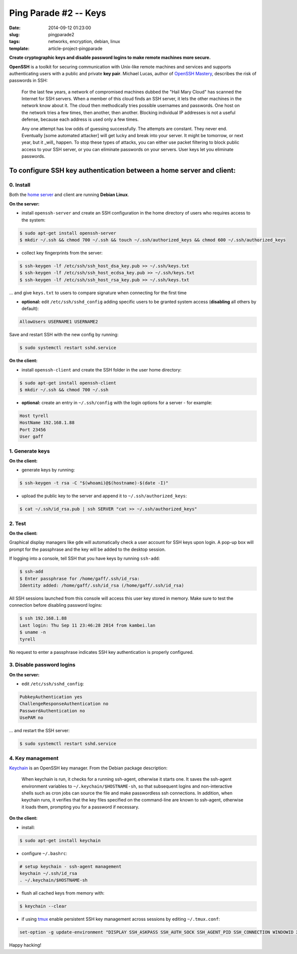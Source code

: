 ======================
Ping Parade #2 -- Keys
======================

:date: 2014-09-12 01:23:00
:slug: pingparade2
:tags: networks, encryption, debian, linux
:template: article-project-pingparade

**Create cryptographic keys and disable password logins to make remote machines more secure.**

.. image:: images/pingparade2-0.png
    :alt: OpenSSH
    :width: 960px
    :height: 500px

**OpenSSH** is a toolkit for securing communication with Unix-like remote machines and services and supports authenticating users with a public and private **key pair**. Michael Lucas, author of `OpenSSH Mastery <https://www.michaelwlucas.com/nonfiction/ssh-mastery>`_, describes the risk of passwords in SSH:

    For the last few years, a network of compromised machines dubbed the "Hail Mary Cloud" has scanned the Internet for SSH servers. When a member of this cloud finds an SSH server, it lets the other machines in the network know about it. The cloud then methodically tries possible usernames and passwords. One host on the network tries a few times, then another, then another. Blocking individual IP addresses is not a useful defense, because each address is used only a few times.

    Any one attempt has low odds of guessing successfully. The attempts are constant. They never end. Eventually [some automated attacker] will get lucky and break into your server. It might be tomorrow, or next year, but it _will_ happen. To stop these types of attacks, you can either use packet filtering to block public access to your SSH server, or you can eliminate passwords on your servers. User keys let you eliminate passwords.

To configure SSH key authentication between a home server and client:
=====================================================================

0. Install                                             
----------

Both the `home server <http://www.circuidipity.com/pingparade1.html>`_ and client are running **Debian Linux**.

**On the server:**                                                                
               
* install ``openssh-server`` and create an SSH configuration in the home directory of users who requires access to the system:

.. code-block:: bash                                                                
                                                                                    
    $ sudo apt-get install openssh-server                                           
    $ mkdir ~/.ssh && chmod 700 ~/.ssh && touch ~/.ssh/authorized_keys && chmod 600 ~/.ssh/authorized_keys
                                                                                    
* collect key fingerprints from the server:                                                      
                                                                                    
.. code-block:: bash                                                                
                                                                                    
    $ ssh-keygen -lf /etc/ssh/ssh_host_dsa_key.pub >> ~/.ssh/keys.txt               
    $ ssh-keygen -lf /etc/ssh/ssh_host_ecdsa_key.pub >> ~/.ssh/keys.txt             
    $ ssh-keygen -lf /etc/ssh/ssh_host_rsa_key.pub >> ~/.ssh/keys.txt               
                                                                                    
... and give ``keys.txt`` to users to compare signature when connecting for the first time            
                                                                                    
* **optional:** edit ``/etc/ssh/sshd_config`` adding specific users to be granted system access (**disabling** all others by default):

.. code-block:: bash
                                                                                    
  AllowUsers USERNAME1 USERNAME2

Save and restart SSH with the new config by running:

.. code-block:: bash

    $ sudo systemctl restart sshd.service                      
                                                                                    
**On the client:**                                                                

* install ``openssh-client`` and create the SSH folder in the user home directory:

.. code-block:: bash                                                                
                                                                                    
  $ sudo apt-get install openssh-client                                             
  $ mkdir ~/.ssh && chmod 700 ~/.ssh                                                
                                                                                    
* **optional:** create an entry in ``~/.ssh/config`` with the login options for a server - for example:                          
                                                                                    
.. code-block:: bash                                                                
                                                                                    
    Host tyrell                                                                     
    HostName 192.168.1.88                                                        
    Port 23456                                                                      
    User gaff                                                                       
     
1. Generate keys
----------------

**On the client:**                                                            
                                                                                
* generate keys by running:
  
.. code-block:: bash

    $ ssh-keygen -t rsa -C "$(whoami)@$(hostname)-$(date -I)" 
                                                                                
* upload the public key to the server and append it to ``~/.ssh/authorized_keys``: 
                                                                                
.. code-block:: bash                                                            
                                                                                
    $ cat ~/.ssh/id_rsa.pub | ssh SERVER "cat >> ~/.ssh/authorized_keys"        

2. Test
-------

**On the client:**

Graphical display managers like ``gdm`` will automatically check a user account for SSH keys upon login. A pop-up box will prompt for the passphrase and the key will be added to the desktop session.

If logging into a console, tell SSH that you have keys by running ``ssh-add``:

.. code-block:: bash

    $ ssh-add
    $ Enter passphrase for /home/gaff/.ssh/id_rsa:
    Identity added: /home/gaff/.ssh/id_rsa (/home/gaff/.ssh/id_rsa)

All SSH sessions launched from this console will access this user key stored in memory. Make sure to test the connection before disabling password logins:

.. code-block:: bash

    $ ssh 192.168.1.88
    Last login: Thu Sep 11 23:46:28 2014 from kambei.lan
    $ uname -n
    tyrell

No request to enter a passphrase indicates SSH key authentication is properly configured.    

3. Disable password logins 
--------------------------

**On the server:**                                                               
                                                                                
* edit ``/etc/ssh/sshd_config``:                                         
                                                                                
.. code-block:: bash                                                            
                                                                                
    PubkeyAuthentication yes                                                    
    ChallengeResponseAuthentication no                                          
    PasswordAuthentication no                                                   
    UsePAM no                                                                   
                                                                                
... and restart the SSH server:

.. code-block:: bash

    $ sudo systemctl restart sshd.service                                               
                                  
4. Key management
-----------------

`Keychain <http://www.funtoo.org/Keychain>`_ is an OpenSSH key manager. From the Debian package description:

    When keychain is run, it checks for a running ssh-agent, otherwise it starts one. It saves the ssh-agent environment variables to ``~/.keychain/$HOSTNAME-sh``, so that subsequent logins and non-interactive shells such as cron jobs can source the file and make passwordless ssh connections.  In addition, when keychain runs, it verifies that the key files specified on the command-line are known to ssh-agent, otherwise it loads them, prompting you for a password if necessary.

**On the client:**                                                            
                                                                                
* install:
  
.. code-block:: bash

    $ sudo apt-get install keychain                                             
                                                                                
* configure ``~/.bashrc``:                                                           
                                                                                
.. code-block:: bash                                                            
                                                                                
    # setup keychain - ssh-agent management                                     
    keychain ~/.ssh/id_rsa                                                      
    . ~/.keychain/$HOSTNAME-sh                                                  
                                                                                
* flush all cached keys from memory with:
  
.. code-block:: bash

    $ keychain --clear                  
                                                                                
* if using `tmux <http://www.circuidipity.com/tmux.html>`_ enable persistent SSH key management across sessions by editing ``~/.tmux.conf``: 
                                                                                
.. code-block:: bash                                                            
                                                                                
    set-option -g update-environment "DISPLAY SSH_ASKPASS SSH_AUTH_SOCK SSH_AGENT_PID SSH_CONNECTION WINDOWID XAUTHORITY"

Happy hacking!
